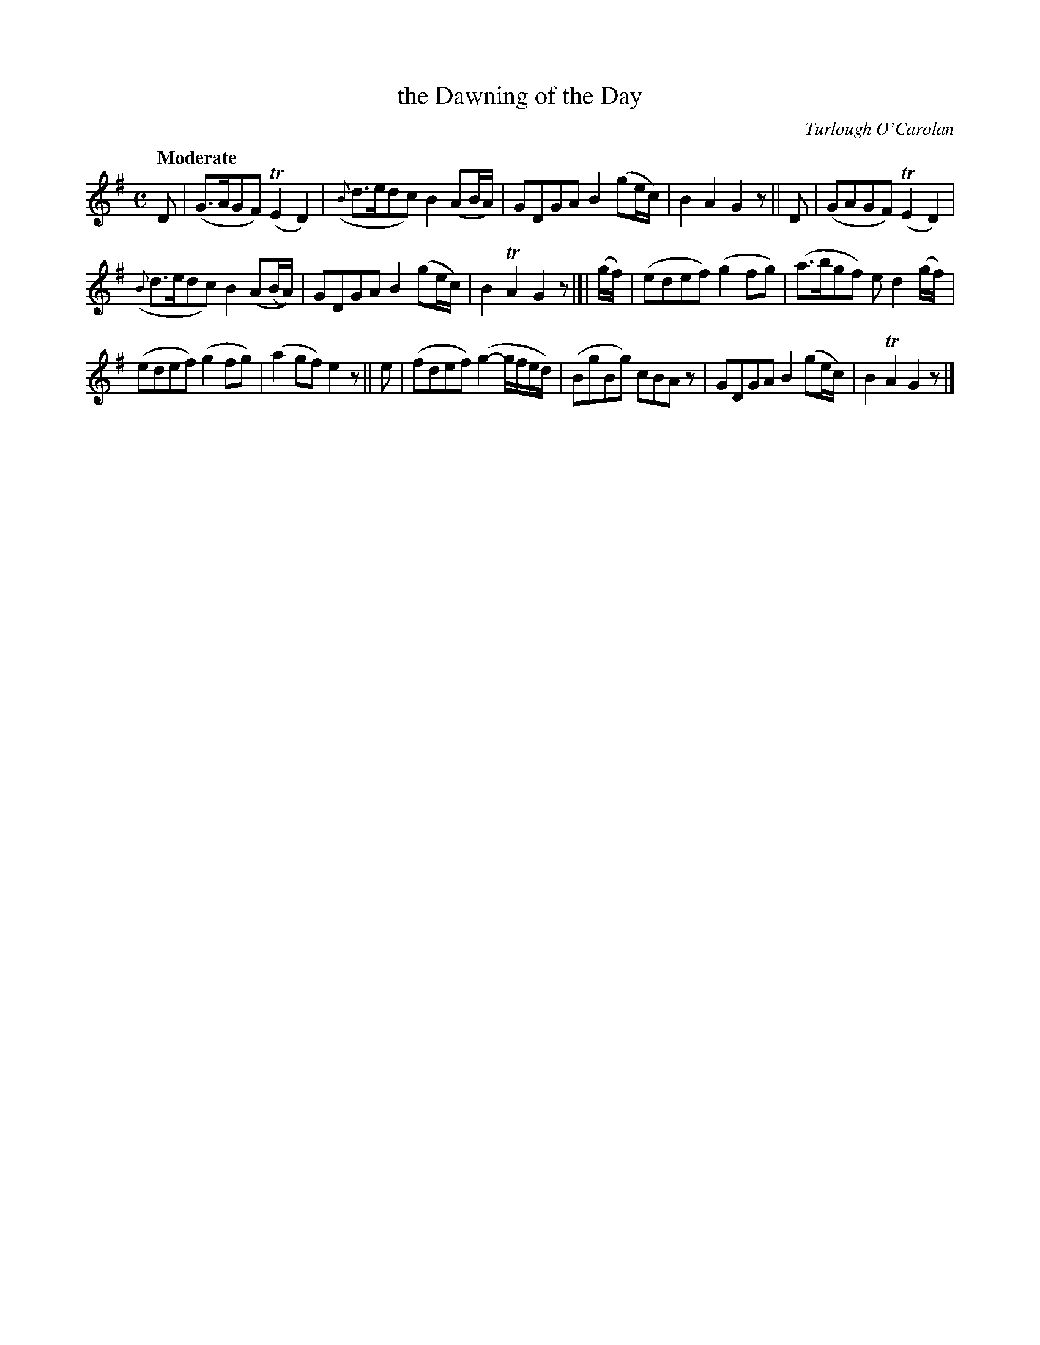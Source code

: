 X: 643
T: the Dawning of the Day
R: air
%S: s:3 b:16(5+5+6)
C: Turlough O'Carolan
B: O'Neill's 1850 #643
Z: 1997 by John Chambers <jc@trillian.mit.edu>
Q: "Moderate"
M: C
L: 1/8
K: G
D | (G>AGF) (TE2D2) | ({B}d>edc) B2(AB/A/) | GDGA B2(ge/c/) | B2A2 G2z || D | (GAGF)  (TE2D2) |
({B}d>edc) B2(A(B/A/)) | GDGA B2(ge/c/) | B2TA2 G2z |]| (g/f/) | (edef) (g2fg) | (a>bgf) ed2(g/f/) |
(edef) (g2fg) | (a2gf) e2z || e | (fdef) (g2-g/f/e/d/) | (BgBg) cBAz | GDGA B2(ge/c/) | B2TA2 G2z |]
